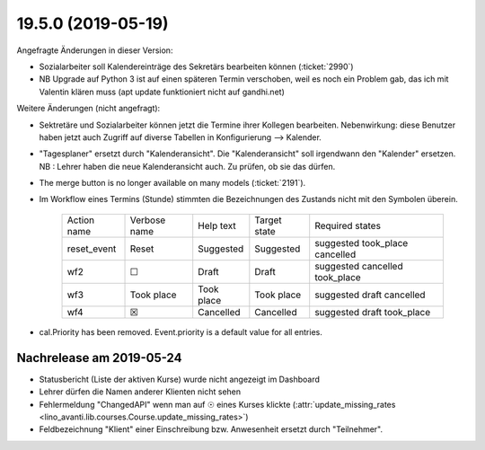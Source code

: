.. _avanti.changes.19.5.0:

===================
19.5.0 (2019-05-19)
===================

Angefragte Änderungen in dieser Version:

- Sozialarbeiter soll Kalendereinträge des Sekretärs bearbeiten können
  (:ticket:`2990`)

- NB Upgrade auf Python 3 ist auf einen späteren Termin verschoben, weil es
  noch ein Problem gab, das ich mit Valentin klären muss (apt update funktioniert
  nicht auf gandhi.net)

Weitere Änderungen (nicht angefragt):

- Sektretäre und Sozialarbeiter können jetzt die Termine ihrer Kollegen
  bearbeiten.  Nebenwirkung: diese Benutzer haben jetzt auch Zugriff auf diverse
  Tabellen in Konfigurierung --> Kalender.

- "Tagesplaner" ersetzt durch "Kalenderansicht". Die "Kalenderansicht" soll
  irgendwann den "Kalender" ersetzen.
  NB : Lehrer haben die neue Kalenderansicht auch. Zu prüfen, ob sie das dürfen.


- The merge button is no longer available on many models
  (:ticket:`2191`).

- Im Workflow eines Termins (Stunde) stimmten die Bezeichnungen des
  Zustands nicht mit den Symbolen überein.

    ============= ============== ============ ============== ================================
     Action name   Verbose name   Help text    Target state   Required states
    ------------- -------------- ------------ -------------- --------------------------------
     reset_event   Reset          Suggested    Suggested      suggested took_place cancelled
     wf2           ☐              Draft        Draft          suggested cancelled took_place
     wf3           Took place     Took place   Took place     suggested draft cancelled
     wf4           ☒              Cancelled    Cancelled      suggested draft took_place
    ============= ============== ============ ============== ================================
  
- cal.Priority has been removed. Event.priority is a default value for all entries.



Nachrelease am 2019-05-24
==========================

- Statusbericht (Liste der aktiven Kurse) wurde nicht angezeigt im Dashboard
- Lehrer dürfen die Namen anderer Klienten nicht sehen
- Fehlermeldung "ChangedAPI" wenn man auf ☉ eines Kurses klickte
  (:attr:`update_missing_rates
  <lino_avanti.lib.courses.Course.update_missing_rates>`)

- Feldbezeichnung "Klient" einer Einschreibung bzw. Anwesenheit ersetzt durch
  "Teilnehmer". 
